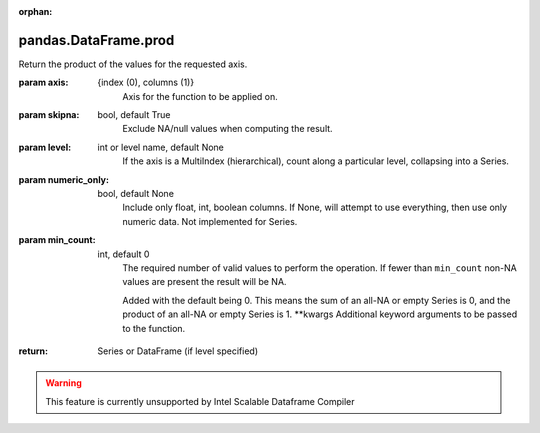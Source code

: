 .. _pandas.DataFrame.prod:

:orphan:

pandas.DataFrame.prod
*********************

Return the product of the values for the requested axis.

:param axis:
    {index (0), columns (1)}
        Axis for the function to be applied on.

:param skipna:
    bool, default True
        Exclude NA/null values when computing the result.

:param level:
    int or level name, default None
        If the axis is a MultiIndex (hierarchical), count along a
        particular level, collapsing into a Series.

:param numeric_only:
    bool, default None
        Include only float, int, boolean columns. If None, will attempt to use
        everything, then use only numeric data. Not implemented for Series.

:param min_count:
    int, default 0
        The required number of valid values to perform the operation. If fewer than
        ``min_count`` non-NA values are present the result will be NA.

        .. versionadded :: 0.22.0

        Added with the default being 0. This means the sum of an all-NA
        or empty Series is 0, and the product of an all-NA or empty
        Series is 1.
        \*\*kwargs
        Additional keyword arguments to be passed to the function.

:return: Series or DataFrame (if level specified)



.. warning::
    This feature is currently unsupported by Intel Scalable Dataframe Compiler

